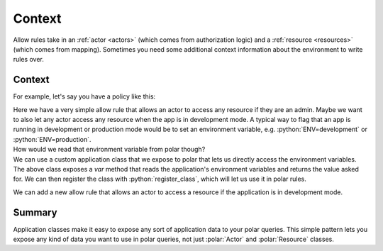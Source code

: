 ========
Context
========

.. role:: polar(code)
   :language: prolog
.. role:: python(code)
   :language: python

.. container:: left-col

    Allow rules take in an :ref:`actor <actors>` (which comes from authorization logic) and a :ref:`resource <resources>` (which comes from mapping).
    Sometimes you need some additional context information about the environment to write rules over.

Context
-----------

.. container:: left-col

    For example, let's say you have a policy like this:

    .. literalinclude:: /examples/context/01-context.polar
       :caption: context.polar
       :language: polar
       :lines: 6-7

    Here we have a very simple allow rule that allows an actor to access any resource if they are an admin.
    Maybe we want to also let any actor access any resource when the app is in development mode.
    A typical way to flag that an app is running in development or production mode would be to set an environment variable, e.g. :python:`ENV=development` or :python:`ENV=production`.

.. container:: left-col

    How would we read that environment variable from polar though?

.. container:: content-tabs right-col

    We can use a custom application class that we expose to polar that lets us directly access the environment variables.

    .. tab-container:: python
        :title: Python

        .. literalinclude:: /examples/context/python/02-context.py
           :caption: context.py
           :language: python
           :lines: 1-7

    .. tab-container:: ruby
        :title: Ruby

        .. literalinclude:: /examples/context/ruby/02-context.rb
           :language: ruby
           :caption: context.rb

.. container:: left-col

    The above class exposes a `var` method that reads the application's environment variables and returns the value asked for.
    We can then register the class with :python:`register_class`, which will let us use it in polar rules.

    We can add a new allow rule that allows an actor to access a resource if the application is in development mode.

    .. literalinclude:: /examples/context/01-context.polar
       :caption: context.polar
       :language: polar
       :lines: 7-8

Summary
-------

.. container:: left-col

    Application classes make it easy to expose any sort of application data to your polar queries. This simple pattern lets you expose
    any kind of data you want to use in polar queries, not just :polar:`Actor` and :polar:`Resource` classes.
